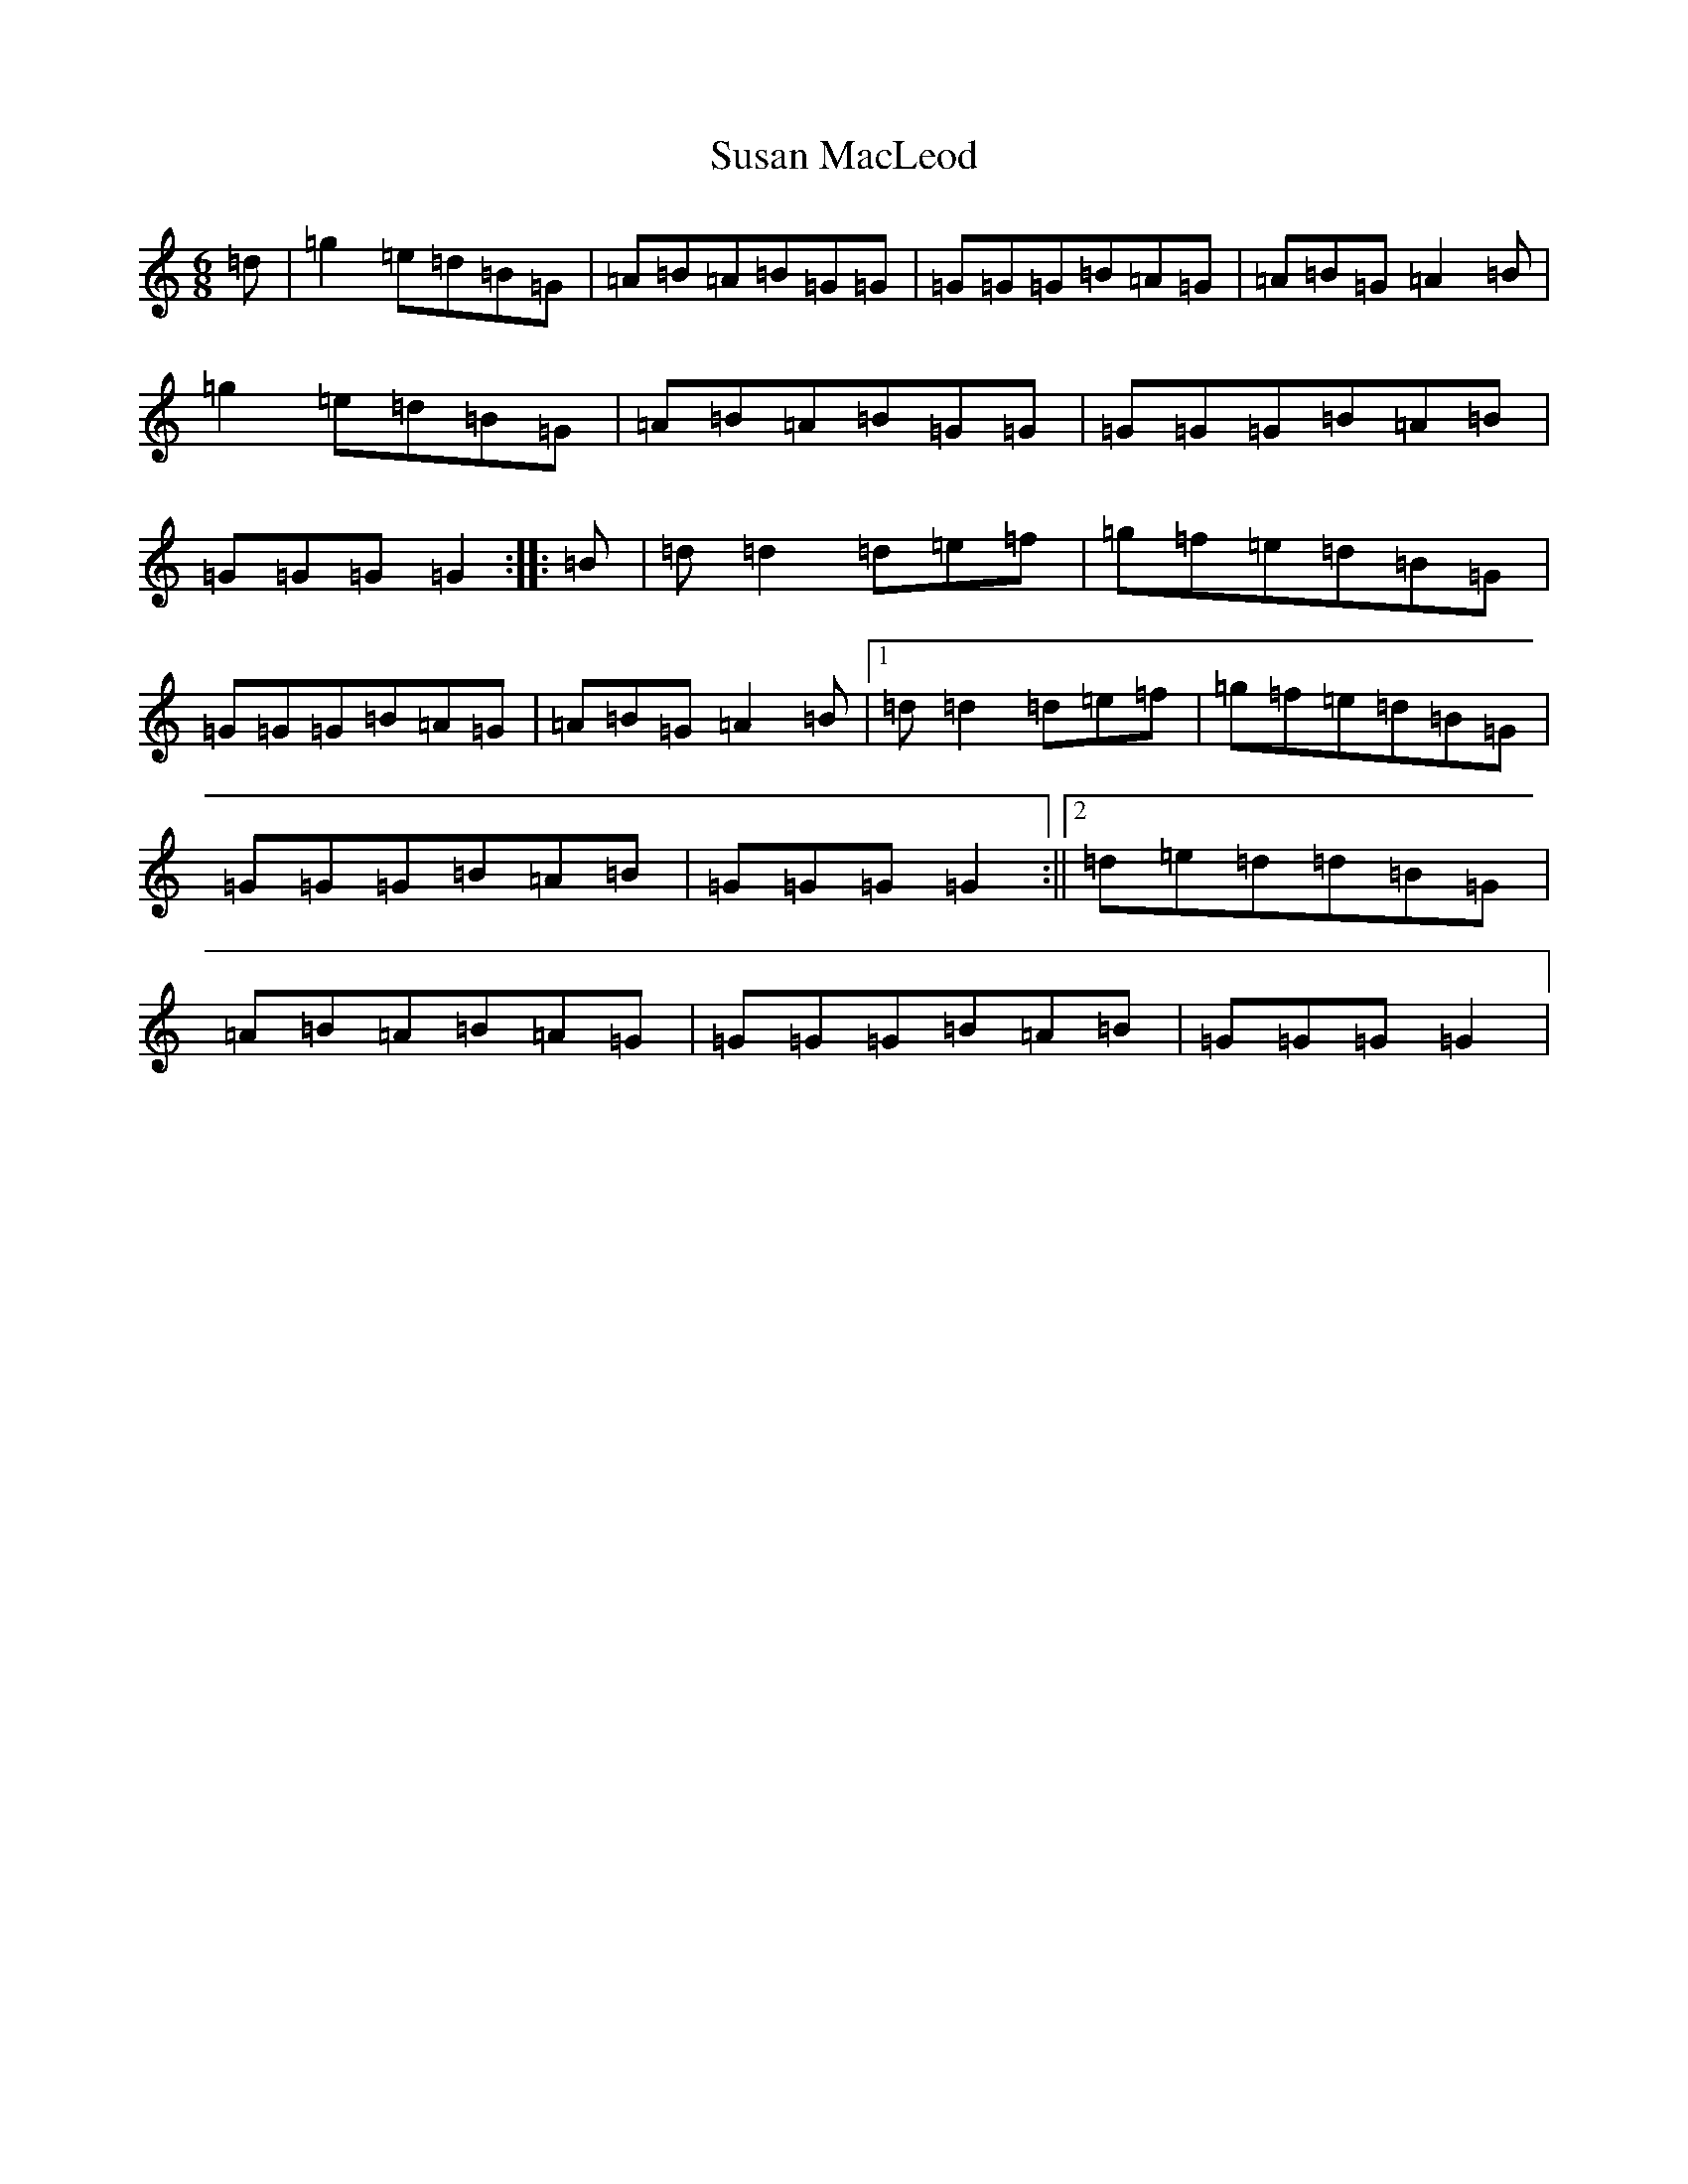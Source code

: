 X: 1678
T: Susan MacLeod
S: https://thesession.org/tunes/7521#setting18991
Z: G Major
R: strathspey
M:6/8
L:1/8
K: C Major
=d|=g2=e=d=B=G|=A=B=A=B=G=G|=G=G=G=B=A=G|=A=B=G=A2=B|=g2=e=d=B=G|=A=B=A=B=G=G|=G=G=G=B=A=B|=G=G=G=G2:||:=B|=d=d2=d=e=f|=g=f=e=d=B=G|=G=G=G=B=A=G|=A=B=G=A2=B|1=d=d2=d=e=f|=g=f=e=d=B=G|=G=G=G=B=A=B|=G=G=G=G2:||2=d=e=d=d=B=G|=A=B=A=B=A=G|=G=G=G=B=A=B|=G=G=G=G2|
